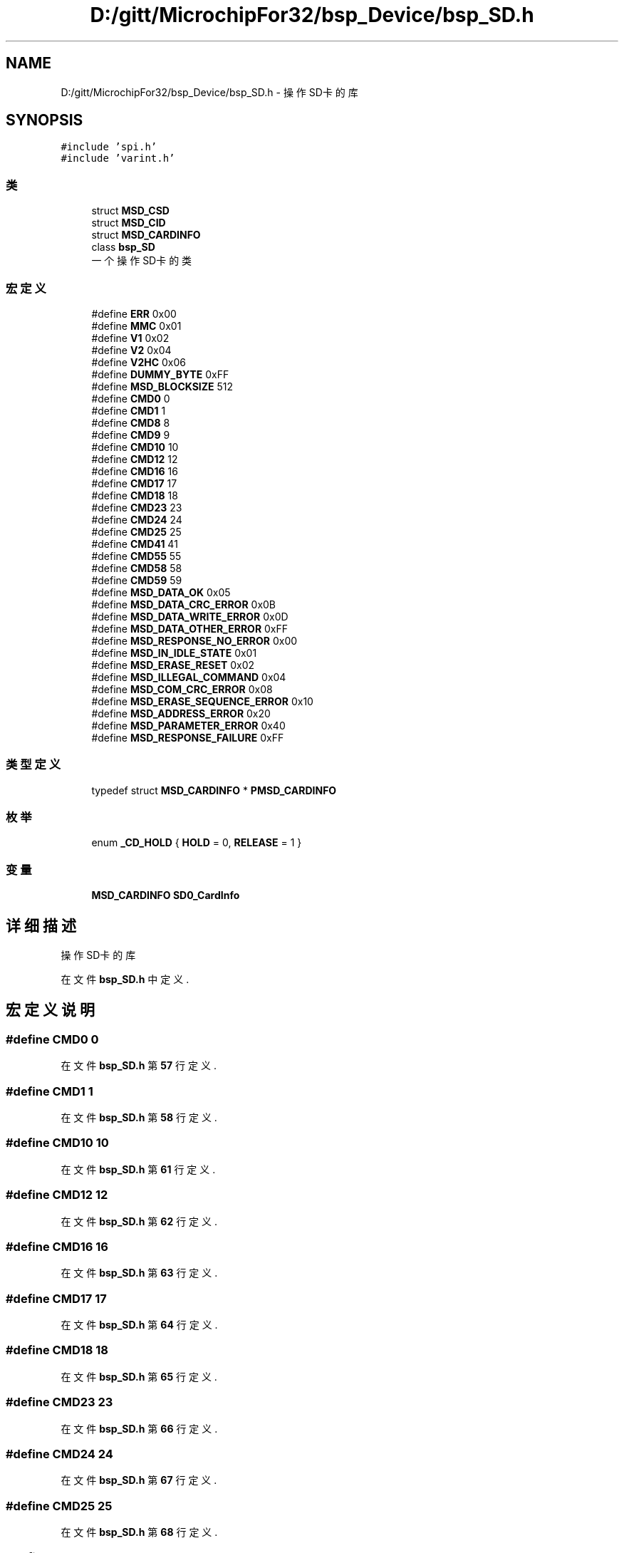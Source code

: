 .TH "D:/gitt/MicrochipFor32/bsp_Device/bsp_SD.h" 3 "2022年 十一月 24日 星期四" "Version 2.0.0" "MF32BSP_XerolySkinner" \" -*- nroff -*-
.ad l
.nh
.SH NAME
D:/gitt/MicrochipFor32/bsp_Device/bsp_SD.h \- 操作SD卡的库  

.SH SYNOPSIS
.br
.PP
\fC#include 'spi\&.h'\fP
.br
\fC#include 'varint\&.h'\fP
.br

.SS "类"

.in +1c
.ti -1c
.RI "struct \fBMSD_CSD\fP"
.br
.ti -1c
.RI "struct \fBMSD_CID\fP"
.br
.ti -1c
.RI "struct \fBMSD_CARDINFO\fP"
.br
.ti -1c
.RI "class \fBbsp_SD\fP"
.br
.RI "一个操作SD卡的类 "
.in -1c
.SS "宏定义"

.in +1c
.ti -1c
.RI "#define \fBERR\fP   0x00"
.br
.ti -1c
.RI "#define \fBMMC\fP   0x01"
.br
.ti -1c
.RI "#define \fBV1\fP   0x02"
.br
.ti -1c
.RI "#define \fBV2\fP   0x04"
.br
.ti -1c
.RI "#define \fBV2HC\fP   0x06"
.br
.ti -1c
.RI "#define \fBDUMMY_BYTE\fP   0xFF"
.br
.ti -1c
.RI "#define \fBMSD_BLOCKSIZE\fP   512"
.br
.ti -1c
.RI "#define \fBCMD0\fP   0"
.br
.ti -1c
.RI "#define \fBCMD1\fP   1"
.br
.ti -1c
.RI "#define \fBCMD8\fP   8"
.br
.ti -1c
.RI "#define \fBCMD9\fP   9"
.br
.ti -1c
.RI "#define \fBCMD10\fP   10"
.br
.ti -1c
.RI "#define \fBCMD12\fP   12"
.br
.ti -1c
.RI "#define \fBCMD16\fP   16"
.br
.ti -1c
.RI "#define \fBCMD17\fP   17"
.br
.ti -1c
.RI "#define \fBCMD18\fP   18"
.br
.ti -1c
.RI "#define \fBCMD23\fP   23"
.br
.ti -1c
.RI "#define \fBCMD24\fP   24"
.br
.ti -1c
.RI "#define \fBCMD25\fP   25"
.br
.ti -1c
.RI "#define \fBCMD41\fP   41"
.br
.ti -1c
.RI "#define \fBCMD55\fP   55"
.br
.ti -1c
.RI "#define \fBCMD58\fP   58"
.br
.ti -1c
.RI "#define \fBCMD59\fP   59"
.br
.ti -1c
.RI "#define \fBMSD_DATA_OK\fP   0x05"
.br
.ti -1c
.RI "#define \fBMSD_DATA_CRC_ERROR\fP   0x0B"
.br
.ti -1c
.RI "#define \fBMSD_DATA_WRITE_ERROR\fP   0x0D"
.br
.ti -1c
.RI "#define \fBMSD_DATA_OTHER_ERROR\fP   0xFF"
.br
.ti -1c
.RI "#define \fBMSD_RESPONSE_NO_ERROR\fP   0x00"
.br
.ti -1c
.RI "#define \fBMSD_IN_IDLE_STATE\fP   0x01"
.br
.ti -1c
.RI "#define \fBMSD_ERASE_RESET\fP   0x02"
.br
.ti -1c
.RI "#define \fBMSD_ILLEGAL_COMMAND\fP   0x04"
.br
.ti -1c
.RI "#define \fBMSD_COM_CRC_ERROR\fP   0x08"
.br
.ti -1c
.RI "#define \fBMSD_ERASE_SEQUENCE_ERROR\fP   0x10"
.br
.ti -1c
.RI "#define \fBMSD_ADDRESS_ERROR\fP   0x20"
.br
.ti -1c
.RI "#define \fBMSD_PARAMETER_ERROR\fP   0x40"
.br
.ti -1c
.RI "#define \fBMSD_RESPONSE_FAILURE\fP   0xFF"
.br
.in -1c
.SS "类型定义"

.in +1c
.ti -1c
.RI "typedef struct \fBMSD_CARDINFO\fP * \fBPMSD_CARDINFO\fP"
.br
.in -1c
.SS "枚举"

.in +1c
.ti -1c
.RI "enum \fB_CD_HOLD\fP { \fBHOLD\fP = 0, \fBRELEASE\fP = 1 }"
.br
.in -1c
.SS "变量"

.in +1c
.ti -1c
.RI "\fBMSD_CARDINFO\fP \fBSD0_CardInfo\fP"
.br
.in -1c
.SH "详细描述"
.PP 
操作SD卡的库 


.PP
在文件 \fBbsp_SD\&.h\fP 中定义\&.
.SH "宏定义说明"
.PP 
.SS "#define CMD0   0"

.PP
在文件 \fBbsp_SD\&.h\fP 第 \fB57\fP 行定义\&.
.SS "#define CMD1   1"

.PP
在文件 \fBbsp_SD\&.h\fP 第 \fB58\fP 行定义\&.
.SS "#define CMD10   10"

.PP
在文件 \fBbsp_SD\&.h\fP 第 \fB61\fP 行定义\&.
.SS "#define CMD12   12"

.PP
在文件 \fBbsp_SD\&.h\fP 第 \fB62\fP 行定义\&.
.SS "#define CMD16   16"

.PP
在文件 \fBbsp_SD\&.h\fP 第 \fB63\fP 行定义\&.
.SS "#define CMD17   17"

.PP
在文件 \fBbsp_SD\&.h\fP 第 \fB64\fP 行定义\&.
.SS "#define CMD18   18"

.PP
在文件 \fBbsp_SD\&.h\fP 第 \fB65\fP 行定义\&.
.SS "#define CMD23   23"

.PP
在文件 \fBbsp_SD\&.h\fP 第 \fB66\fP 行定义\&.
.SS "#define CMD24   24"

.PP
在文件 \fBbsp_SD\&.h\fP 第 \fB67\fP 行定义\&.
.SS "#define CMD25   25"

.PP
在文件 \fBbsp_SD\&.h\fP 第 \fB68\fP 行定义\&.
.SS "#define CMD41   41"

.PP
在文件 \fBbsp_SD\&.h\fP 第 \fB69\fP 行定义\&.
.SS "#define CMD55   55"

.PP
在文件 \fBbsp_SD\&.h\fP 第 \fB70\fP 行定义\&.
.SS "#define CMD58   58"

.PP
在文件 \fBbsp_SD\&.h\fP 第 \fB71\fP 行定义\&.
.SS "#define CMD59   59"

.PP
在文件 \fBbsp_SD\&.h\fP 第 \fB72\fP 行定义\&.
.SS "#define CMD8   8"

.PP
在文件 \fBbsp_SD\&.h\fP 第 \fB59\fP 行定义\&.
.SS "#define CMD9   9"

.PP
在文件 \fBbsp_SD\&.h\fP 第 \fB60\fP 行定义\&.
.SS "#define DUMMY_BYTE   0xFF"

.PP
在文件 \fBbsp_SD\&.h\fP 第 \fB53\fP 行定义\&.
.SS "#define ERR   0x00"

.PP
在文件 \fBbsp_SD\&.h\fP 第 \fB48\fP 行定义\&.
.SS "#define MMC   0x01"

.PP
在文件 \fBbsp_SD\&.h\fP 第 \fB49\fP 行定义\&.
.SS "#define MSD_ADDRESS_ERROR   0x20"

.PP
在文件 \fBbsp_SD\&.h\fP 第 \fB86\fP 行定义\&.
.SS "#define MSD_BLOCKSIZE   512"

.PP
在文件 \fBbsp_SD\&.h\fP 第 \fB54\fP 行定义\&.
.SS "#define MSD_COM_CRC_ERROR   0x08"

.PP
在文件 \fBbsp_SD\&.h\fP 第 \fB84\fP 行定义\&.
.SS "#define MSD_DATA_CRC_ERROR   0x0B"

.PP
在文件 \fBbsp_SD\&.h\fP 第 \fB76\fP 行定义\&.
.SS "#define MSD_DATA_OK   0x05"

.PP
在文件 \fBbsp_SD\&.h\fP 第 \fB75\fP 行定义\&.
.SS "#define MSD_DATA_OTHER_ERROR   0xFF"

.PP
在文件 \fBbsp_SD\&.h\fP 第 \fB78\fP 行定义\&.
.SS "#define MSD_DATA_WRITE_ERROR   0x0D"

.PP
在文件 \fBbsp_SD\&.h\fP 第 \fB77\fP 行定义\&.
.SS "#define MSD_ERASE_RESET   0x02"

.PP
在文件 \fBbsp_SD\&.h\fP 第 \fB82\fP 行定义\&.
.SS "#define MSD_ERASE_SEQUENCE_ERROR   0x10"

.PP
在文件 \fBbsp_SD\&.h\fP 第 \fB85\fP 行定义\&.
.SS "#define MSD_ILLEGAL_COMMAND   0x04"

.PP
在文件 \fBbsp_SD\&.h\fP 第 \fB83\fP 行定义\&.
.SS "#define MSD_IN_IDLE_STATE   0x01"

.PP
在文件 \fBbsp_SD\&.h\fP 第 \fB81\fP 行定义\&.
.SS "#define MSD_PARAMETER_ERROR   0x40"

.PP
在文件 \fBbsp_SD\&.h\fP 第 \fB87\fP 行定义\&.
.SS "#define MSD_RESPONSE_FAILURE   0xFF"

.PP
在文件 \fBbsp_SD\&.h\fP 第 \fB88\fP 行定义\&.
.SS "#define MSD_RESPONSE_NO_ERROR   0x00"

.PP
在文件 \fBbsp_SD\&.h\fP 第 \fB80\fP 行定义\&.
.SS "#define V1   0x02"

.PP
在文件 \fBbsp_SD\&.h\fP 第 \fB50\fP 行定义\&.
.SS "#define V2   0x04"

.PP
在文件 \fBbsp_SD\&.h\fP 第 \fB51\fP 行定义\&.
.SS "#define V2HC   0x06"

.PP
在文件 \fBbsp_SD\&.h\fP 第 \fB52\fP 行定义\&.
.SH "类型定义说明"
.PP 
.SS "typedef  struct \fBMSD_CARDINFO\fP * \fBPMSD_CARDINFO\fP"

.SH "枚举类型说明"
.PP 
.SS "enum \fB_CD_HOLD\fP"

.PP
\fB枚举值\fP
.in +1c
.TP
\fB\fIHOLD \fP\fP
.TP
\fB\fIRELEASE \fP\fP
.PP
在文件 \fBbsp_SD\&.h\fP 第 \fB90\fP 行定义\&.
.SH "变量说明"
.PP 
.SS "\fBMSD_CARDINFO\fP SD0_CardInfo\fC [extern]\fP"

.SH "作者"
.PP 
由 Doyxgen 通过分析 MF32BSP_XerolySkinner 的 源代码自动生成\&.
